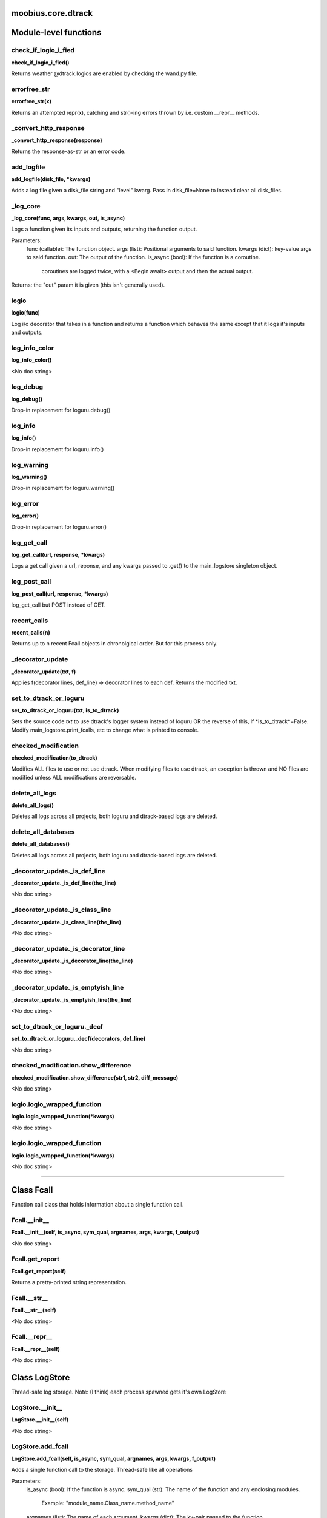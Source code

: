 .. _moobius_core_dtrack:

moobius.core.dtrack
===================================


Module-level functions
===================

.. _moobius.core.dtrack.check_if_logio_i_fied:
check_if_logio_i_fied
-----------------------------------
**check_if_logio_i_fied()**

Returns weather @dtrack.logios are enabled by checking the wand.py file.

.. _moobius.core.dtrack.errorfree_str:
errorfree_str
-----------------------------------
**errorfree_str(x)**

Returns an attempted repr(x), catching and str()-ing errors thrown by i.e. custom __repr__ methods.

.. _moobius.core.dtrack._convert_http_response:
_convert_http_response
-----------------------------------
**_convert_http_response(response)**

Returns the response-as-str or an error code.

.. _moobius.core.dtrack.add_logfile:
add_logfile
-----------------------------------
**add_logfile(disk_file, \*kwargs)**

Adds a log file given a disk_file string and "level" kwarg. Pass in disk_file=None to instead clear all disk_files.

.. _moobius.core.dtrack._log_core:
_log_core
-----------------------------------
**_log_core(func, args, kwargs, out, is_async)**

Logs a function given its inputs and outputs, returning the function output.

Parameters:
  func (callable): The function object.
  args (list): Positional arguments to said function.
  kwargs (dict): key-value args to said function.
  out: The output of the function.
  is_async (bool): If the function is a coroutine.
    coroutines are logged twice, with a <Begin await> output and then the actual output.

Returns: the "out" param it is given (this isn't generally used).

.. _moobius.core.dtrack.logio:
logio
-----------------------------------
**logio(func)**

Log i/o decorator that takes in a function and returns a function which behaves the same except that it logs it's inputs and outputs.

.. _moobius.core.dtrack.log_info_color:
log_info_color
-----------------------------------
**log_info_color()**

<No doc string>

.. _moobius.core.dtrack.log_debug:
log_debug
-----------------------------------
**log_debug()**

Drop-in replacement for loguru.debug()

.. _moobius.core.dtrack.log_info:
log_info
-----------------------------------
**log_info()**

Drop-in replacement for loguru.info()

.. _moobius.core.dtrack.log_warning:
log_warning
-----------------------------------
**log_warning()**

Drop-in replacement for loguru.warning()

.. _moobius.core.dtrack.log_error:
log_error
-----------------------------------
**log_error()**

Drop-in replacement for loguru.error()

.. _moobius.core.dtrack.log_get_call:
log_get_call
-----------------------------------
**log_get_call(url, response, \*kwargs)**

Logs a get call given a url, reponse, and any kwargs passed to .get() to the main_logstore singleton object.

.. _moobius.core.dtrack.log_post_call:
log_post_call
-----------------------------------
**log_post_call(url, response, \*kwargs)**

log_get_call but POST instead of GET.

.. _moobius.core.dtrack.recent_calls:
recent_calls
-----------------------------------
**recent_calls(n)**

Returns up to n recent Fcall objects in chronolgical order. But for this process only.

.. _moobius.core.dtrack._decorator_update:
_decorator_update
-----------------------------------
**_decorator_update(txt, f)**

Applies f(decorator lines, def_line) => decorator lines to each def. Returns the modified txt.

.. _moobius.core.dtrack.set_to_dtrack_or_loguru:
set_to_dtrack_or_loguru
-----------------------------------
**set_to_dtrack_or_loguru(txt, is_to_dtrack)**

Sets the source code *txt* to use dtrack's logger system instead of loguru OR the reverse of this, if *is_to_dtrack*=False.
Modify main_logstore.print_fcalls, etc to change what is printed to console.

.. _moobius.core.dtrack.checked_modification:
checked_modification
-----------------------------------
**checked_modification(to_dtrack)**

Modifies ALL files to use or not use dtrack.
When modifying files to use dtrack, an exception is thrown and NO files are modified unless ALL modifications are reversable.

.. _moobius.core.dtrack.delete_all_logs:
delete_all_logs
-----------------------------------
**delete_all_logs()**

Deletes all logs across all projects, both loguru and dtrack-based logs are deleted.

.. _moobius.core.dtrack.delete_all_databases:
delete_all_databases
-----------------------------------
**delete_all_databases()**

Deletes all logs across all projects, both loguru and dtrack-based logs are deleted.

.. _moobius.core.dtrack._decorator_update._is_def_line:
_decorator_update._is_def_line
-----------------------------------
**_decorator_update._is_def_line(the_line)**

<No doc string>

.. _moobius.core.dtrack._decorator_update._is_class_line:
_decorator_update._is_class_line
-----------------------------------
**_decorator_update._is_class_line(the_line)**

<No doc string>

.. _moobius.core.dtrack._decorator_update._is_decorator_line:
_decorator_update._is_decorator_line
-----------------------------------
**_decorator_update._is_decorator_line(the_line)**

<No doc string>

.. _moobius.core.dtrack._decorator_update._is_emptyish_line:
_decorator_update._is_emptyish_line
-----------------------------------
**_decorator_update._is_emptyish_line(the_line)**

<No doc string>

.. _moobius.core.dtrack.set_to_dtrack_or_loguru._decf:
set_to_dtrack_or_loguru._decf
-----------------------------------
**set_to_dtrack_or_loguru._decf(decorators, def_line)**

<No doc string>

.. _moobius.core.dtrack.checked_modification.show_difference:
checked_modification.show_difference
-----------------------------------
**checked_modification.show_difference(str1, str2, diff_message)**

<No doc string>

.. _moobius.core.dtrack.logio.logio_wrapped_function:
logio.logio_wrapped_function
-----------------------------------
**logio.logio_wrapped_function(\*kwargs)**

<No doc string>

.. _moobius.core.dtrack.logio.logio_wrapped_function:
logio.logio_wrapped_function
-----------------------------------
**logio.logio_wrapped_function(\*kwargs)**

<No doc string>


===================


Class Fcall
===================

Function call class that holds information about a single function call.

.. _moobius.core.dtrack.Fcall.__init__:
Fcall.__init__
-----------------------------------
**Fcall.__init__(self, is_async, sym_qual, argnames, args, kwargs, f_output)**

<No doc string>

.. _moobius.core.dtrack.Fcall.get_report:
Fcall.get_report
-----------------------------------
**Fcall.get_report(self)**

Returns a pretty-printed string representation.

.. _moobius.core.dtrack.Fcall.__str__:
Fcall.__str__
-----------------------------------
**Fcall.__str__(self)**

<No doc string>

.. _moobius.core.dtrack.Fcall.__repr__:
Fcall.__repr__
-----------------------------------
**Fcall.__repr__(self)**

<No doc string>



Class LogStore
===================

Thread-safe log storage. Note: (I think) each process spawned gets it's own LogStore

.. _moobius.core.dtrack.LogStore.__init__:
LogStore.__init__
-----------------------------------
**LogStore.__init__(self)**

<No doc string>

.. _moobius.core.dtrack.LogStore.add_fcall:
LogStore.add_fcall
-----------------------------------
**LogStore.add_fcall(self, is_async, sym_qual, argnames, args, kwargs, f_output)**

Adds a single function call to the storage. Thread-safe like all operations

Parameters:
  is_async (bool): If the function is async.
  sym_qual (str): The name of the function and any enclosing modules.
    Example: "module_name.Class_name.method_name"
  argnames (list): The name of each argument.
  kwargs (dict): The kv-pair passed to the function.
    Example: (a=1, b=2) => {'a':1, 'b':2}
  f_output: The functions output.

Returns None

.. _moobius.core.dtrack.LogStore.filter_txt:
LogStore.filter_txt
-----------------------------------
**LogStore.filter_txt(self, log_txt)**

Removes a specific "spam-test" in Moobius demo.

.. _moobius.core.dtrack.LogStore.clear_logs:
LogStore.clear_logs
-----------------------------------
**LogStore.clear_logs(self)**

Empties the entire storage.

.. _moobius.core.dtrack.LogStore.add_log_entry:
LogStore.add_log_entry
-----------------------------------
**LogStore.add_log_entry(self, x)**

Adds and (optionally) prints a log that is not related to a specific function call. Much like loguru.info()

.. _moobius.core.dtrack.LogStore.add_error:
LogStore.add_error
-----------------------------------
**LogStore.add_error(self, x)**

Adds a special high-alert log message. Does not throw an exception. Much like loguru.error()

.. _moobius.core.dtrack.LogStore.file_save_loop:
LogStore.file_save_loop
-----------------------------------
**LogStore.file_save_loop(self)**

Save logs to disk, clearning them from this file.

.. _moobius.core.dtrack.LogStore.add_GET_call:
LogStore.add_GET_call
-----------------------------------
**LogStore.add_GET_call(self, url, response, \*kwargs)**

Stores a get call given a url, response, and the .get()'s **kwargs. Optionally prints it.

.. _moobius.core.dtrack.LogStore.add_POST_call:
LogStore.add_POST_call
-----------------------------------
**LogStore.add_POST_call(self, url, response, \*kwargs)**

Same as add_GET_call but for POST.

.. _moobius.core.dtrack.LogStore.__str__:
LogStore.__str__
-----------------------------------
**LogStore.__str__(self)**

<No doc string>

.. _moobius.core.dtrack.LogStore.__repr__:
LogStore.__repr__
-----------------------------------
**LogStore.__repr__(self)**

<No doc string>

.. _moobius.core.dtrack.LogStore.file_save_loop._get_log_txt:
LogStore.file_save_loop._get_log_txt
-----------------------------------
**LogStore.file_save_loop._get_log_txt(self, highlev_only)**

<No doc string>